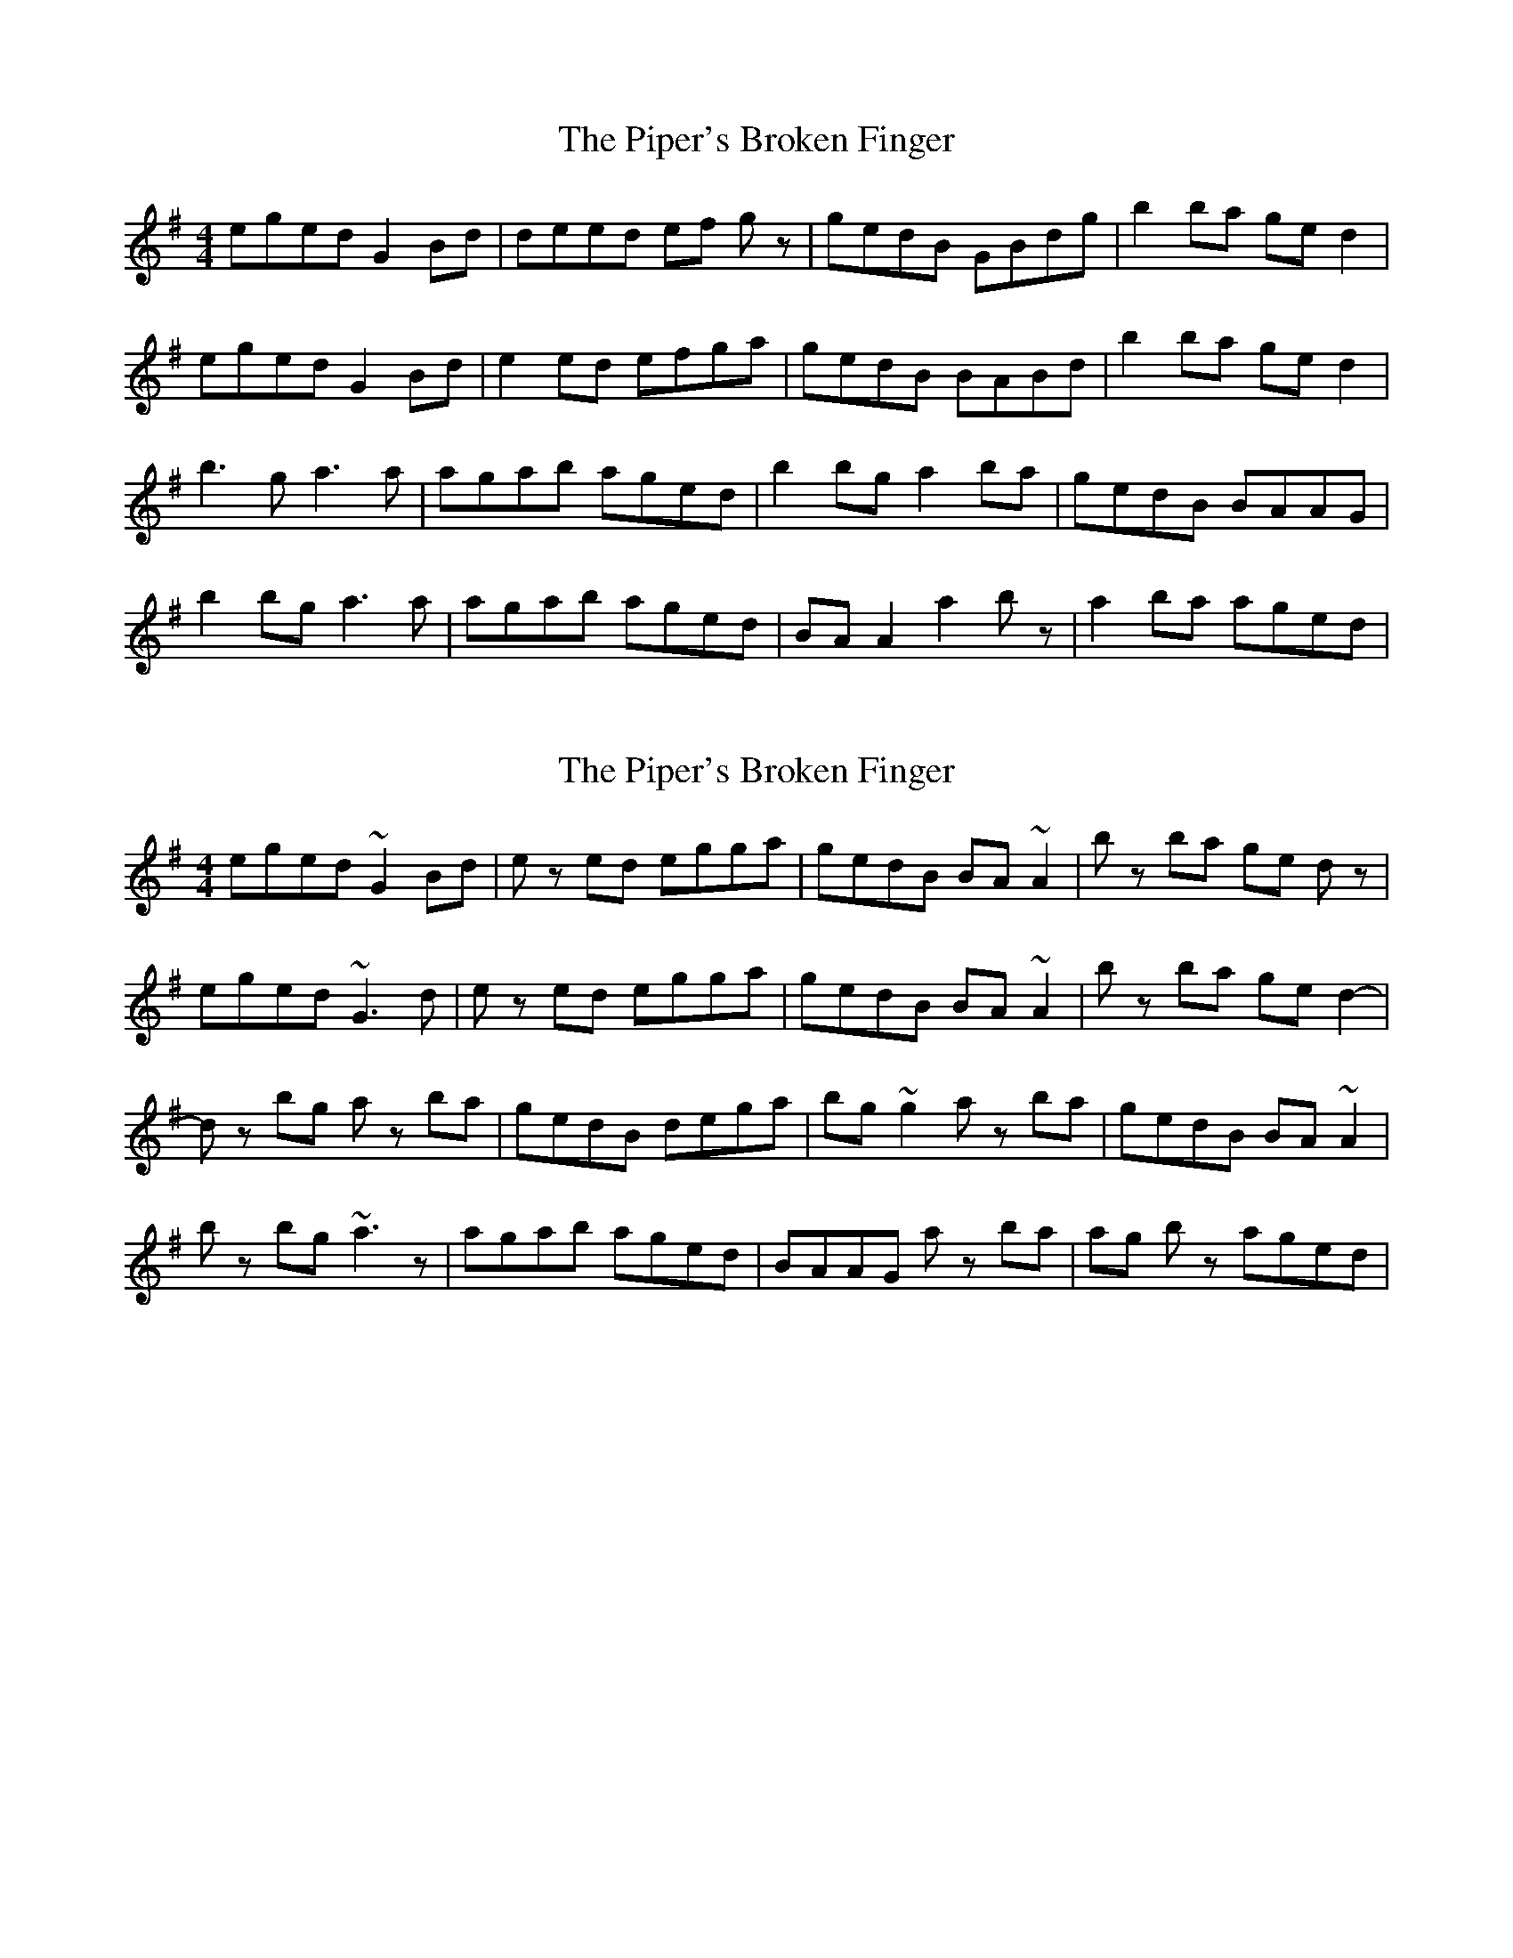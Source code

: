 X: 1
T: Piper's Broken Finger, The
Z: Kenny
S: https://thesession.org/tunes/5837#setting5837
R: reel
M: 4/4
L: 1/8
K: Gmaj
eged G2 Bd | deed ef gz | gedB GBdg | b2 ba ge d2 |
eged G2 Bd | e2 ed efga | gedB BABd | b2 ba ge d2 |
b3 g a3 a | agab aged | b2 bg a2 ba | gedB BAAG |
b2 bg a3 a | agab aged | BA A2 a2 bz | a2 ba aged |
X: 2
T: Piper's Broken Finger, The
Z: SebastianM
S: https://thesession.org/tunes/5837#setting24512
R: reel
M: 4/4
L: 1/8
K: Gmaj
eged ~G2 Bd | ez ed egga | gedB BA ~A2 | bz ba ge dz |
eged ~G3 d | ez ed egga | gedB BA ~A2 | bz ba ge d2- |
dz bg az ba | gedB dega | bg ~g2 az ba | gedB BA ~A2 |
bz bg ~a3z | agab aged | BAAG az ba | ag bz aged |
